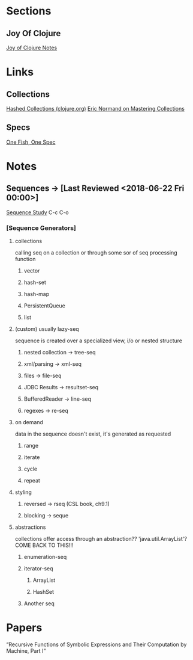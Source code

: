 
* Sections
** Joy Of Clojure
   [[file:joyofclojurenotes.org::*Joy%20of%20Clojure][Joy of Clojure Notes]]

* Links
** Collections
[[https://clojure.org/guides/learn/hashed_colls][Hashed Collections (clojure.org)]]
[[https://purelyfunctional.tv/guide/clojure-collections/][Eric Normand on Mastering Collections]]
** Specs
[[http://gigasquidsoftware.com/blog/2016/05/29/one-fish-spec-fish/][One Fish, One Spec]]


* Notes
** Sequences -> [Last Reviewed <2018-06-22 Fri 00:00>]
   [[file:~/Vega/misfitcode/src/misfitcode/seqstudy.clj::;;%20Clojure%20Standard%20Library%20chapter%209%20&%2010][Sequence Study]] C-c C-o
*** [Sequence Generators]
**** collections
     calling seq on a collection or through some sor of seq processing function
***** vector
***** hash-set
***** hash-map
***** PersistentQueue
***** list
**** (custom) usually lazy-seq
     sequence is created over a specialized view, i/o or nested structure
***** nested collection -> tree-seq
***** xml/parsing -> xml-seq
***** files -> file-seq
***** JDBC Results -> resultset-seq
***** BufferedReader -> line-seq
***** regexes -> re-seq
**** on demand
     data in the sequence doesn't exist, it's generated as requested
***** range
***** iterate
***** cycle
***** repeat
**** styling
***** reversed -> rseq (CSL book, ch9.1)
***** blocking -> seque
**** abstractions
     collections offer access through an abstraction?? 'java.util.ArrayList'? COME BACK TO THIS!!!
***** enumeration-seq
***** iterator-seq
****** ArrayList
****** HashSet
***** Another seq

* Papers
“Recursive Functions of Symbolic Expressions and Their Computation by Machine, Part I”
